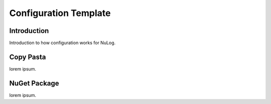 ########################
  Configuration Template
########################

Introduction
============
Introduction to how configuration works for NuLog.

Copy Pasta
==========
lorem ipsum.

NuGet Package
=============
lorem ipsum.